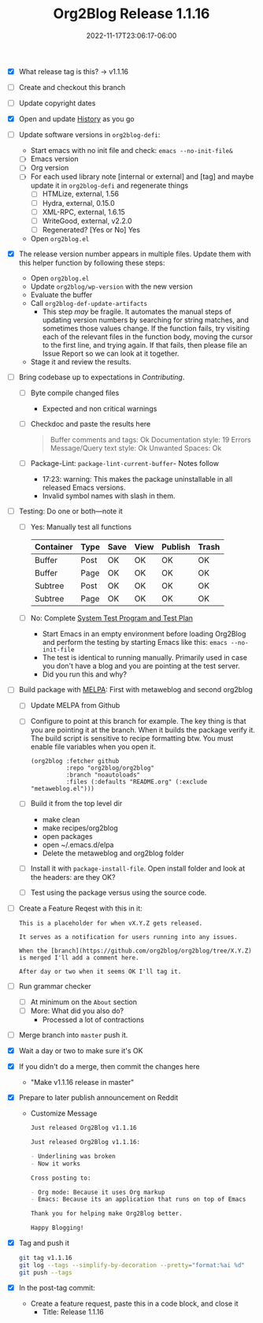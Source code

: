 #+TITLE: Org2Blog Release 1.1.16
#+DATE: 2022-11-17T23:06:17-06:00

- [X] What release tag is this? \rarr v1.1.16
- [ ] Create and checkout this branch
- [ ] Update copyright dates
- [X] Open and update [[../HISTORY.org][History]] as you go
- [ ] Update software versions in ~org2blog-defi~:
  - Start emacs with no init file and check: ~emacs --no-init-file&~
  - [ ] Emacs version
  - [ ] Org version
  - [ ] For each used library note [internal or external] and [tag] and maybe
    update it in ~org2blog-defi~ and regenerate things
    - [ ] HTMLize, external, 1.56
    - [ ] Hydra, external, 0.15.0
    - [ ] XML-RPC, external, 1.6.15
    - [ ] WriteGood, external, v2.2.0
    - [ ] Regenerated? [Yes or No] Yes
  - Open ~org2blog.el~
- [X] The release version number appears in multiple files. Update them with
  this helper function by following these steps:
  - Open ~org2blog.el~
  - Update ~org2blog/wp-version~ with the new version
  - Evaluate the buffer
  - Call ~org2blog-def-update-artifacts~
    - This step /may/ be fragile. It automates the manual steps of updating
      version numbers by searching for string matches, and sometimes those
      values change. If the function fails, try visiting each of the relevant
      files in the function body, moving the cursor to the first line, and
      trying again. If that fails, then please file an Issue Report so we can
      look at it together.
  - Stage it and review the results.
- [ ] Bring codebase up to expectations in [[CONTRIBUTING.org][Contributing]].
  - [ ] Byte compile changed files
    - Expected and non critical warnings
  - [ ] Checkdoc and paste the results here
    #+begin_quote
    Buffer comments and tags:  Ok
    Documentation style:       19 Errors
    Message/Query text style:  Ok
    Unwanted Spaces:           Ok
    #+end_quote
  - [ ] Package-Lint: ~package-lint-current-buffer~- Notes follow
    - 17:23: warning: This makes the package uninstallable in all released Emacs versions.
    - Invalid symbol names with slash in them.
- [ ] Testing: Do one or both―note it
  - [ ] Yes: Manually test all functions
    | Container | Type | Save | View | Publish | Trash |
    |-----------+------+------+------+---------+-------|
    | Buffer    | Post | OK   | OK   | OK      | OK    |
    | Buffer    | Page | OK   | OK   | OK      | OK    |
    | Subtree   | Post | OK   | OK   | OK      | OK    |
    | Subtree   | Page | OK   | OK   | OK      | OK    |
  - [ ] No: Complete [[../org2blog-test-system.el][System Test Program and Test Plan]]
    - Start Emacs in an empty environment before loading Org2Blog and perform the testing by starting Emacs like this: ~emacs --no-init-file~
    - The test is identical to running manually. Primarily used in case you don't have a blog and you are pointing at the test server.
    - Did you run this and why?
- [ ] Build package with [[https://github.com/melpa/melpa#build-scripts][MELPA]]: First with metaweblog and second org2blog
  - [ ] Update MELPA from Github
  - [ ] Configure to point at this branch for example. The key thing is that you are pointing it at the branch. When it builds the package verify it. The build script is sensitive to recipe formatting btw. You must enable file variables when you open it.
    #+begin_src elisp
(org2blog :fetcher github
          :repo "org2blog/org2blog"
          :branch "noautoloads"
          :files (:defaults "README.org" (:exclude "metaweblog.el")))
    #+end_src
  - [ ] Build it from the top level dir
    - make clean
    - make recipes/org2blog
    - open packages
    - open ~/.emacs.d/elpa
    - Delete the metaweblog and org2blog folder
  - [ ] Install it with ~package-install-file~. Open install folder and look
    at the headers: are they OK?
  - [ ] Test using the package versus using the source code.
- [ ] Create a Feature Reqest with this in it:
  #+begin_src gfm
This is a placeholder for when vX.Y.Z gets released.

It serves as a notification for users running into any issues.

When the [branch](https://github.com/org2blog/org2blog/tree/X.Y.Z) is merged I'll add a comment here.

After day or two when it seems OK I'll tag it.
  #+end_src
- [ ] Run grammar checker
  - [ ] At minimum on the =About= section
  - [ ] More: What did you also do?
    - Processed a lot of contractions
- [ ] Merge branch into ~master~ push it.
- [X] Wait a day or two to make sure it's OK
- [X] If you didn't do a merge, then commit the changes here
  - "Make v1.1.16 release in master"
- [X] Prepare to later publish announcement on Reddit
  - Customize Message
        #+begin_src markdown
Just released Org2Blog v1.1.16

Just released Org2Blog v1.1.16:

- Underlining was broken
- Now it works

Cross posting to:

- Org mode: Because it uses Org markup
- Emacs: Because its an application that runs on top of Emacs

Thank you for helping make Org2Blog better.

Happy Blogging!
        #+end_src
- [X] Tag and push it
      #+begin_src sh
git tag v1.1.16
git log --tags --simplify-by-decoration --pretty="format:%ai %d"
git push --tags
      #+end_src
- [X] In the post-tag commit:
  - Create a feature request, paste this in a code block, and close it
    - Title: Release 1.1.16 
